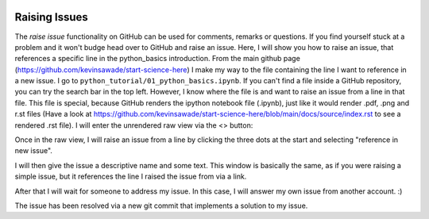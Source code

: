  .. _raising-issues-label:

 .. role:: bolditalic
  :class: bolditalic

.. role:: boldcode
  :class: boldcode

.. role:: italiccode
  :class: italiccode

==============
Raising Issues
==============

The *raise issue* functionality on GitHub can be used for comments, remarks or questions. If you find yourself stuck at a problem and it won't budge head over to GitHub and raise an issue. Here, I will show you how to raise an issue, that references a specific line in the python_basics introduction. From the main github page (https://github.com/kevinsawade/start-science-here) I make my way to the file containing the line I want to reference in a new issue. I go to ``python_tutorial/01_python_basics.ipynb``. If you can't find a file inside a GitHub repository, you can try the search bar in the top left. However, I know where the file is and want to raise an issue from a line in that file. This file is special, because GitHub renders the ipython notebook file (.ipynb), just like it would render .pdf, .png and r.st files (Have a look at https://github.com/kevinsawade/start-science-here/blob/main/docs/source/index.rst to see a rendered .rst file). I will enter the unrendered raw view via the <> button:

.. image:: _static/pics/raising_and_merging/raise_issue_1.PNG
   :target: _static/pics/raising_and_merging/raise_issue_1.PNG
   :alt: Image showing how to view a raw file.

Once in the raw view, I will raise an issue from a line by clicking the three dots at the start and selecting "reference in new issue".

.. image:: _static/pics/raising_and_merging/raise_issue_2.PNG
   :target: _static/pics/raising_and_merging/raise_issue_2.PNG
   :alt: Image showing how to raise issue from line.

I will then give the issue a descriptive name and some text. This window is basically the same, as if you were raising a simple issue, but it references the line I raised the issue from via a link.

.. image:: _static/pics/raising_and_merging/raise_issue_3.PNG
   :target: _static/pics/raising_and_merging/raise_issue_3.PNG
   :alt: Image showing how to compose an issue.

After that I will wait for someone to address my issue. In this case, I will answer my own issue from another account. :)

.. image:: _static/pics/raising_and_merging/raise_issue_4.PNG
   :target: _static/pics/raising_and_merging/raise_issue_4.PNG
   :alt: How an issue is resolved.

The issue has been resolved via a new git commit that implements a solution to my issue.
